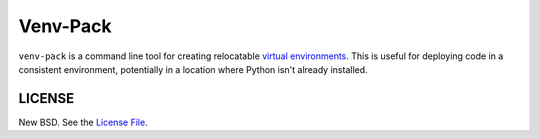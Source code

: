 Venv-Pack
==========

``venv-pack`` is a command line tool for creating relocatable `virtual
environments`_. This is useful for deploying code in a consistent environment,
potentially in a location where Python isn't already installed.

LICENSE
-------

New BSD. See the
`License File <https://github.com/jcrist/venv-pack/blob/master/LICENSE.txt>`_.

.. _virtual environments: https://docs.python.org/3/tutorial/venv.html

